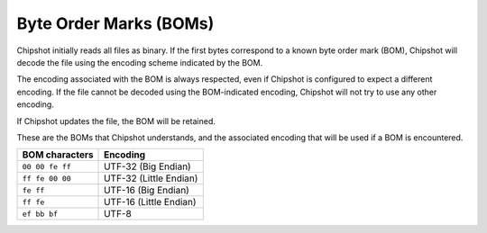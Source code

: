 ..
    This file is a part of Chipshot <https://github.com/kurtmckee/chipshot>
    Copyright 2022-2023 Kurt McKee <contactme@kurtmckee.org>
    SPDX-License-Identifier: MIT

Byte Order Marks (BOMs)
#######################

Chipshot initially reads all files as binary.
If the first bytes correspond to a known byte order mark (BOM),
Chipshot will decode the file using the encoding scheme indicated by the BOM.

The encoding associated with the BOM is always respected,
even if Chipshot is configured to expect a different encoding.
If the file cannot be decoded using the BOM-indicated encoding,
Chipshot will not try to use any other encoding.

If Chipshot updates the file, the BOM will be retained.

These are the BOMs that Chipshot understands,
and the associated encoding that will be used if a BOM is encountered.

..  csv-table::
    :header: "BOM characters", "Encoding"

    "``00 00 fe ff``", "UTF-32 (Big Endian)"
    "``ff fe 00 00``", "UTF-32 (Little Endian)"
    "``fe ff``", "UTF-16 (Big Endian)"
    "``ff fe``", "UTF-16 (Little Endian)"
    "``ef bb bf``", "UTF-8"
